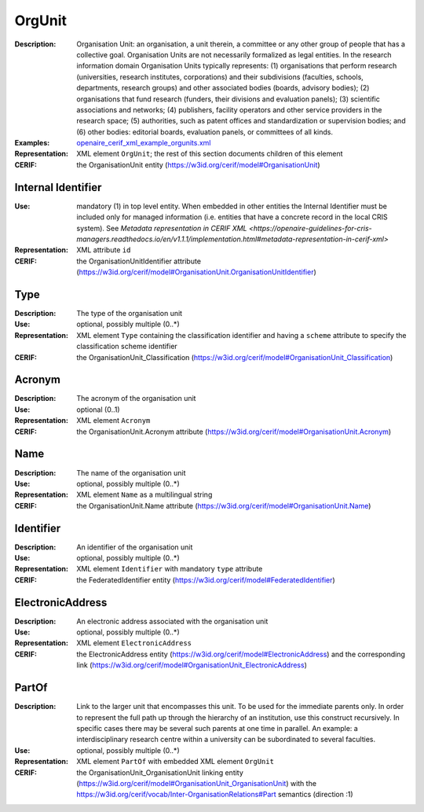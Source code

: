 .. _orgunit:


OrgUnit
=======
:Description: Organisation Unit: an organisation, a unit therein, a committee or any other group of people that has a collective goal. Organisation Units are not necessarily formalized as legal entities. In the research information domain Organisation Units typically represents: (1) organisations that perform research (universities, research institutes, corporations) and their subdivisions (faculties, schools, departments, research groups) and other associated bodies (boards, advisory bodies); (2) organisations that fund research (funders, their divisions and evaluation panels); (3) scientific associations and networks; (4) publishers, facility operators and other service providers in the research space; (5) authorities, such as patent offices and standardization or supervision bodies; and (6) other bodies: editorial boards, evaluation panels, or committees of all kinds.
:Examples: `openaire_cerif_xml_example_orgunits.xml <https://github.com/openaire/guidelines-cris-managers/blob/v1.1/samples/openaire_cerif_xml_example_orgunits.xml>`_
:Representation: XML element ``OrgUnit``; the rest of this section documents children of this element
:CERIF: the OrganisationUnit entity (`<https://w3id.org/cerif/model#OrganisationUnit>`_)


Internal Identifier
^^^^^^^^^^^^^^^^^^^
:Use: mandatory (1) in top level entity. When embedded in other entities the Internal Identifier must be included only for managed information (i.e. entities that have a concrete record in the local CRIS system). See `Metadata representation in CERIF XML <https://openaire-guidelines-for-cris-managers.readthedocs.io/en/v1.1.1/implementation.html#metadata-representation-in-cerif-xml>`
:Representation: XML attribute ``id``
:CERIF: the OrganisationUnitIdentifier attribute (`<https://w3id.org/cerif/model#OrganisationUnit.OrganisationUnitIdentifier>`_)


Type
^^^^
:Description: The type of the organisation unit
:Use: optional, possibly multiple (0..*)
:Representation: XML element ``Type`` containing the classification identifier and having a ``scheme`` attribute to specify the classification scheme identifier
:CERIF: the OrganisationUnit_Classification (`<https://w3id.org/cerif/model#OrganisationUnit_Classification>`_)


Acronym
^^^^^^^
:Description: The acronym of the organisation unit
:Use: optional (0..1)
:Representation: XML element ``Acronym``
:CERIF: the OrganisationUnit.Acronym attribute (`<https://w3id.org/cerif/model#OrganisationUnit.Acronym>`_)



Name
^^^^
:Description: The name of the organisation unit
:Use: optional, possibly multiple (0..*)
:Representation: XML element ``Name`` as a multilingual string
:CERIF: the OrganisationUnit.Name attribute (`<https://w3id.org/cerif/model#OrganisationUnit.Name>`_)



Identifier
^^^^^^^^^^
:Description: An identifier of the organisation unit
:Use: optional, possibly multiple (0..*)
:Representation: XML element ``Identifier`` with mandatory ``type`` attribute
:CERIF: the FederatedIdentifier entity (`<https://w3id.org/cerif/model#FederatedIdentifier>`_)



ElectronicAddress
^^^^^^^^^^^^^^^^^
:Description: An electronic address associated with the organisation unit
:Use: optional, possibly multiple (0..*)
:Representation: XML element ``ElectronicAddress``
:CERIF: the ElectronicAddress entity (`<https://w3id.org/cerif/model#ElectronicAddress>`_) and the corresponding link (`<https://w3id.org/cerif/model#OrganisationUnit_ElectronicAddress>`_)



PartOf
^^^^^^
:Description: Link to the larger unit that encompasses this unit. To be used for the immediate parents only. In order to represent the full path up through the hierarchy of an institution, use this construct recursively. In specific cases there may be several such parents at one time in parallel. An example: a interdisciplinary research centre within a university can be subordinated to several faculties.
:Use: optional, possibly multiple (0..*)
:Representation: XML element ``PartOf`` with embedded XML element ``OrgUnit``
:CERIF: the OrganisationUnit_OrganisationUnit linking entity (`<https://w3id.org/cerif/model#OrganisationUnit_OrganisationUnit>`_) with the `<https://w3id.org/cerif/vocab/Inter-­OrganisationRelations#Part>`_ semantics (direction :1)



